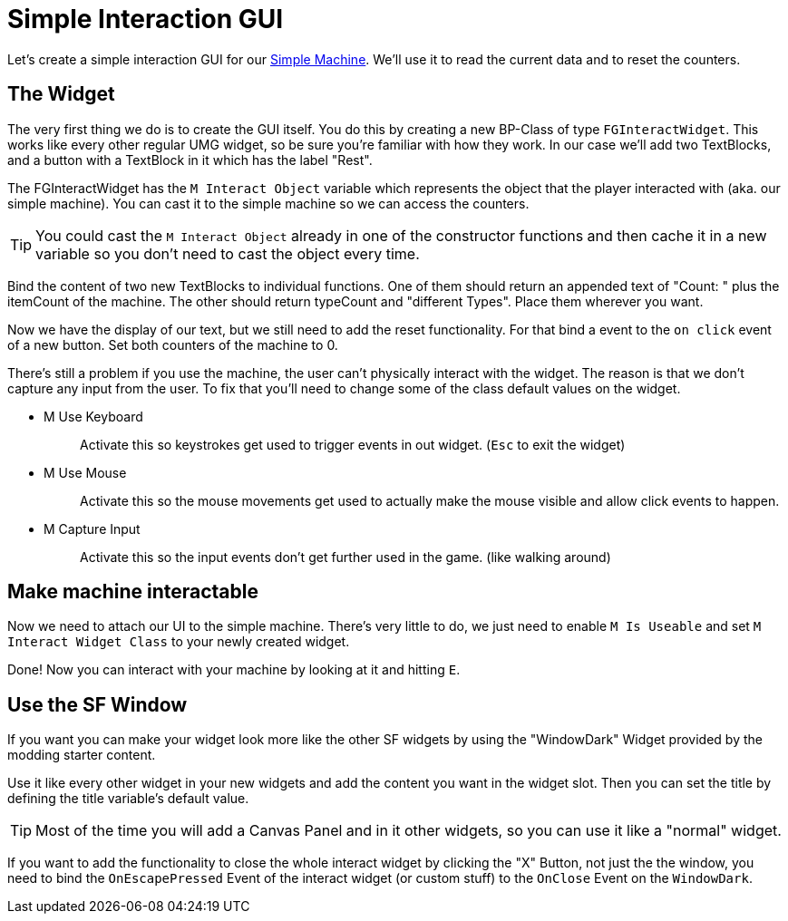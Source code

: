 = Simple Interaction GUI

Let's create a simple interaction GUI for our xref:Development/BeginnersGuide/SimpleMod/machines/SimpleMachine.adoc[Simple Machine].
We'll use it to read the current data and to reset the counters.

== The Widget

The very first thing we do is to create the GUI itself. You do this by creating a new BP-Class of type `FGInteractWidget`.
This works like every other regular UMG widget, so be sure you're familiar with how they work.
In our case we'll add two TextBlocks, and a button with a TextBlock in it which has the label "Rest".

The FGInteractWidget has the `M Interact Object` variable which represents the object that the player interacted with (aka. our simple machine).
You can cast it to the simple machine so we can access the counters.

[TIP]
====
You could cast the `M Interact Object` already in one of the constructor functions and then cache it in a new variable so you don't need to cast the object every time.
====

Bind the content of two new TextBlocks to individual functions. One of them should return an appended text of  "Count: " plus the itemCount of the machine.
The other should return typeCount and "different Types". Place them wherever you want.

Now we have the display of our text, but we still need to add the reset functionality.
For that bind a event to the `on click` event of a new button. Set both counters of the machine to 0.

There's still a problem if you use the machine, the user can't physically interact with the widget. The reason is that we don't capture any input from the user.
To fix that you'll need to change some of the class default values on the widget.

* {blank}
+
M Use Keyboard::
  Activate this so keystrokes get used to trigger events in out widget. (`Esc` to exit the widget)
* {blank}
+
M Use Mouse::
  Activate this so the mouse movements get used to actually make the mouse visible and allow click events to happen.
* {blank}
+
M Capture Input::
  Activate this so the input events don't get further used in the game. (like walking around)

== Make machine interactable

Now we need to attach our UI to the simple machine.
There's very little to do, we just need to enable `M Is Useable` and set `M Interact Widget Class` to your newly created widget.

Done! Now you can interact with your machine by looking at it and hitting `E`.

== Use the SF Window

If you want you can make your widget look more like the other SF widgets by using the "WindowDark" Widget provided by the modding starter content.

Use it like every other widget in your new widgets and add the content you want in the widget slot. Then you can set the title by defining the title variable's default value.

[TIP]
====
Most of the time you will add a Canvas Panel and in it other widgets, so you can use it like a "normal" widget.
====

If you want to add the functionality to close the whole interact widget by clicking the "X" Button, not just the the window, you need to bind the `OnEscapePressed` Event of the interact widget (or custom stuff) to the `OnClose` Event on the `WindowDark`.
